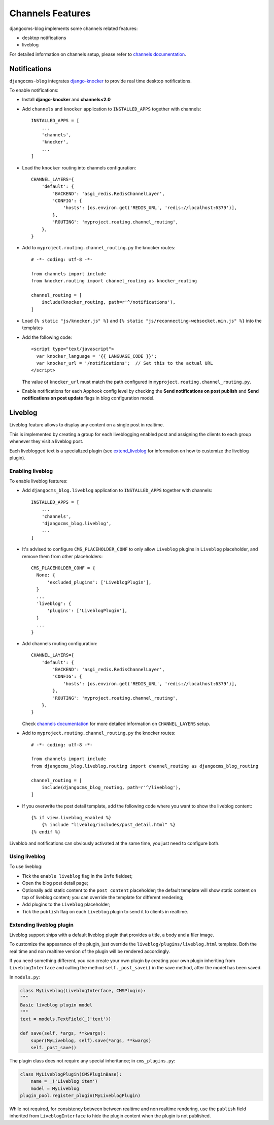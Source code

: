 .. _channels_features:

#################
Channels Features
#################

djangocms-blog implements some channels related features:

* desktop notifications
* liveblog

For detailed information on channels setup, please refer to `channels documentation`_.

.. _knocker:

*************
Notifications
*************

``djangocms-blog`` integrates `django-knocker`_ to provide real time desktop notifications.

To enable notifications:

* Install **django-knocker** and **channels<2.0**

* Add ``channels`` and ``knocker`` application to ``INSTALLED_APPS`` together with channels::

      INSTALLED_APPS = [
          ...
          'channels',
          'knocker',
          ...
      ]

* Load the ``knocker`` routing into channels configuration::

    CHANNEL_LAYERS={
        'default': {
            'BACKEND': 'asgi_redis.RedisChannelLayer',
            'CONFIG': {
                'hosts': [os.environ.get('REDIS_URL', 'redis://localhost:6379')],
            },
            'ROUTING': 'myproject.routing.channel_routing',
        },
    }

* Add to ``myproject.routing.channel_routing.py`` the knocker routes::

    # -*- coding: utf-8 -*-

    from channels import include
    from knocker.routing import channel_routing as knocker_routing

    channel_routing = [
        include(knocker_routing, path=r'^/notifications'),
    ]

* Load ``{% static "js/knocker.js" %}`` and ``{% static "js/reconnecting-websocket.min.js" %}`` into
  the templates

* Add the following code::

    <script type="text/javascript">
      var knocker_language = '{{ LANGUAGE_CODE }}';
      var knocker_url = '/notifications';  // Set this to the actual URL
    </script>

  The value of ``knocker_url`` must match the path configured in ``myproject.routing.channel_routing.py``.

* Enable notifications for each Apphook config level by checking the
  **Send notifications on post publish** and **Send notifications on post update**
  flags in blog configuration model.


.. _liveblog:

********
Liveblog
********

Liveblog feature allows to display any content on a single post in realtime.

This is implemented by creating a group for each liveblogging enabled post and assigning
the clients to each group whenever they visit a liveblog post.

Each liveblogged text is a specialized plugin (see `extend_liveblog`_ for information on how to
customize the liveblog plugin).


Enabling liveblog
=================

To enable liveblog features:

* Add ``djangocms_blog.liveblog`` application to ``INSTALLED_APPS`` together with channels::

      INSTALLED_APPS = [
          ...
          'channels',
          'djangocms_blog.liveblog',
          ...
      ]

* It's advised to configure ``CMS_PLACEHOLDER_CONF`` to only allow ``Liveblog`` plugins in
  ``Liveblog`` placeholder, and remove them from other placeholders::

      CMS_PLACEHOLDER_CONF = {
        None: {
            'excluded_plugins': ['LiveblogPlugin'],
        }
        ...
        'liveblog': {
            'plugins': ['LiveblogPlugin'],
        }
        ...
      }

* Add channels routing configuration::

    CHANNEL_LAYERS={
        'default': {
            'BACKEND': 'asgi_redis.RedisChannelLayer',
            'CONFIG': {
                'hosts': [os.environ.get('REDIS_URL', 'redis://localhost:6379')],
            },
            'ROUTING': 'myproject.routing.channel_routing',
        },
    }

  Check `channels documentation`_ for more detailed information on ``CHANNEL_LAYERS`` setup.

* Add to ``myproject.routing.channel_routing.py`` the knocker routes::

    # -*- coding: utf-8 -*-

    from channels import include
    from djangocms_blog.liveblog.routing import channel_routing as djangocms_blog_routing

    channel_routing = [
        include(djangocms_blog_routing, path=r'^/liveblog'),
    ]

* If you overwrite the post detail template, add the following code where you want to show
  the liveblog content::


      {% if view.liveblog_enabled %}
          {% include "liveblog/includes/post_detail.html" %}
      {% endif %}

Liveblob and notifications can obviously activated at the same time, you just need to configure both.


Using liveblog
==============

To use liveblog:

* Tick the ``enable liveblog`` flag in the ``Info`` fieldset;
* Open the blog post detail page;
* Optionally add static content to the ``post content`` placeholder; the default template will
  show static content on top of liveblog content; you can override the template for different
  rendering;
* Add plugins to the ``Liveblog`` placeholder;
* Tick the ``publish`` flag on each ``Liveblog`` plugin to send it to clients in realtime.


.. _extend_liveblog:

Extending liveblog plugin
=========================

Liveblog support ships with a default liveblog plugin that provides a title, a body and
a filer image.

To customize the appearance of the plugin, just override the ``liveblog/plugins/liveblog.html``
template. Both the real time and non realtime version of the plugin will be rendered accordingly.

If you need something different, you can create your own plugin by creating your own plugin
inheriting from ``LiveblogInterface`` and calling the method ``self._post_save()`` in the
save method, after the model has been saved.

In ``models.py``:

.. code-block:: django

    class MyLiveblog(LiveblogInterface, CMSPlugin):
    """
    Basic liveblog plugin model
    """
    text = models.TextField(_('text'))

    def save(self, *args, **kwargs):
        super(MyLiveblog, self).save(*args, **kwargs)
        self._post_save()


The plugin class does not require any special inheritance; in ``cms_plugins.py``:

.. code-block:: django

    class MyLiveblogPlugin(CMSPluginBase):
        name = _('Liveblog item')
        model = MyLiveblog
    plugin_pool.register_plugin(MyLiveblogPlugin)

While not required, for consistency between between realtime and non realtime rendering, use the
``publish`` field inherited from ``LiveblogInterface`` to hide the plugin content when the plugin
is not published.


.. _channels documentation: http://channels.readthedocs.io/en/latest/index.html
.. _django-knocker documentation: http://django-knocker.readthedocs.io/en/latest/index.html
.. _django-knocker: https://github.com/nephila/django-knocker
